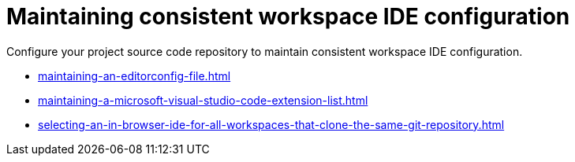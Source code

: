 :_content-type: PROCEDURE
:description: Configure your project source code repository to maintain consistent workspace IDE configuration.
:keywords: configuring, workspace, editor, ide
:navtitle: Maintaining consistent workspace IDE configuration
:page-aliases:

[id="maintaining-consistent-workspace-ide-configuration"]
= Maintaining consistent workspace IDE configuration

Configure your project source code repository to maintain consistent workspace IDE configuration.

* xref:maintaining-an-editorconfig-file.adoc[]
* xref:maintaining-a-microsoft-visual-studio-code-extension-list.adoc[]
* xref:selecting-an-in-browser-ide-for-all-workspaces-that-clone-the-same-git-repository.adoc[]
